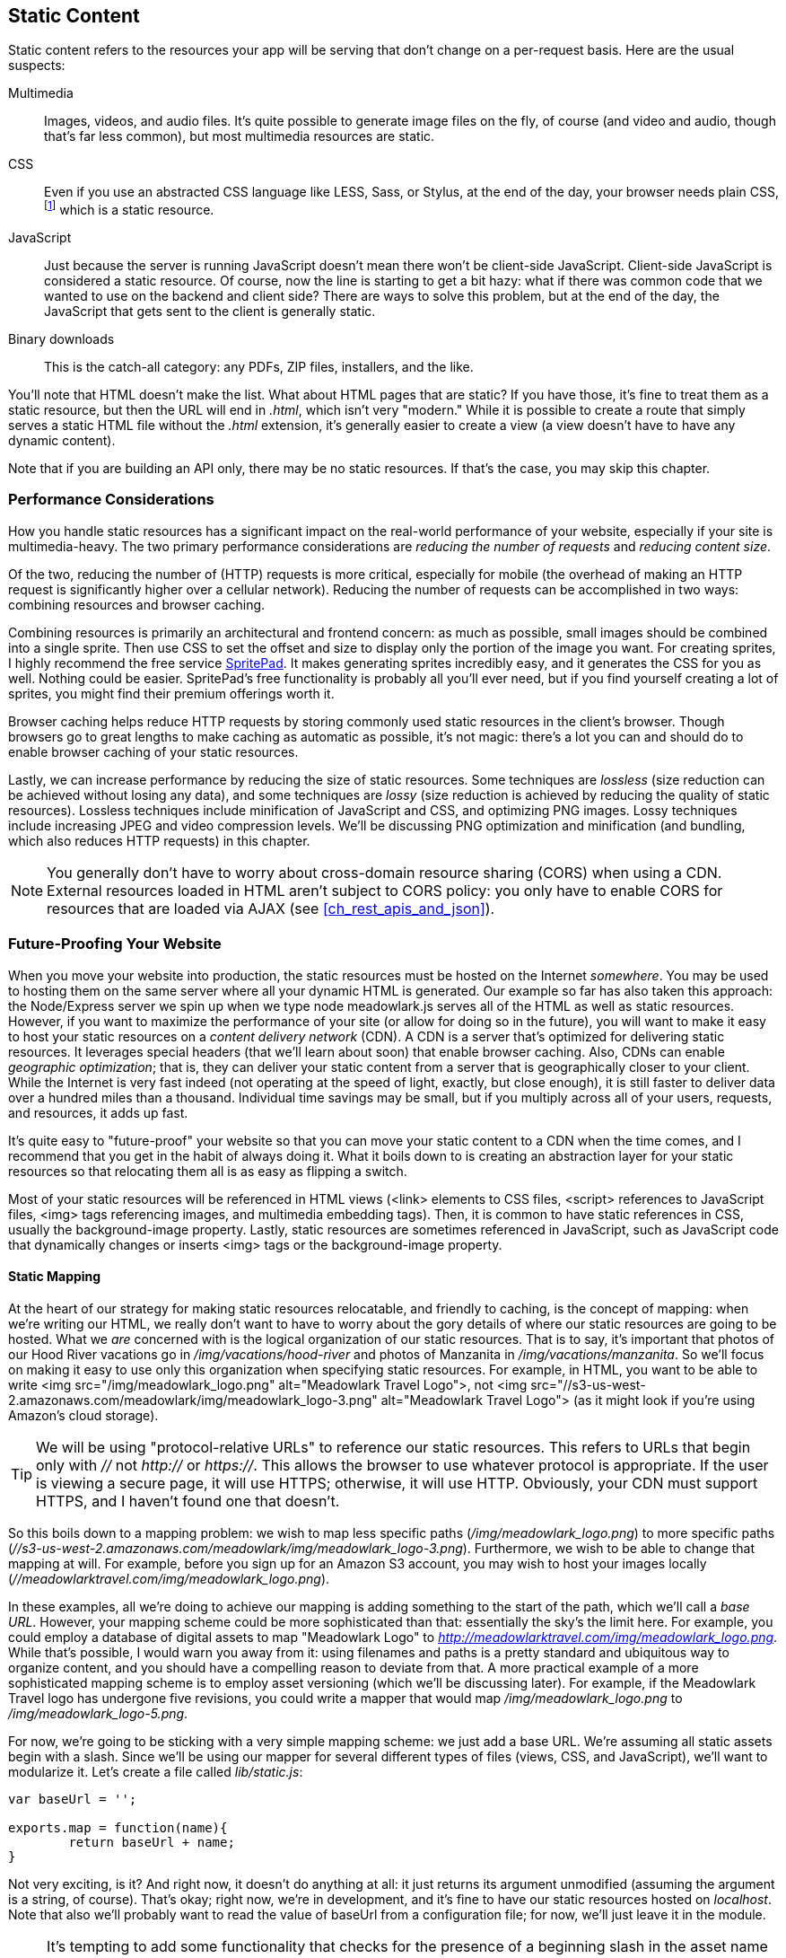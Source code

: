 [[ch_static_content]]
== Static Content

Static content refers to the resources your app will be serving that don't change on a per-request basis.((("static content", id="ix_staticcont", range="startofrange")))  Here are the usual suspects:

Multimedia::
	Images, videos, and audio files.((("multimedia")))  It's quite possible to generate image files on the fly, of course (and video and audio, though that's far less common), but most multimedia resources are static.

CSS::
	Even if you use an ((("CSS")))abstracted CSS language like LESS, Sass, or Stylus, at the end of the day, your browser needs plain CSS,footnote:[It is possible to use uncompiled LESS in a browser, with some JavaScript magic.  There are performance consequences to this approach, so I don't recommend it.] which is a static resource.

JavaScript::
	Just because the server is running JavaScript doesn't((("JavaScript", "client-side, as static resource"))) mean there won't be client-side JavaScript.((("client-side JavaScript")))  Client-side JavaScript is considered a static resource.  Of course, now the line is starting to get a bit hazy: what if there was common code that we wanted to use on the backend and client side?  There are ways to solve this problem, but at the end of the day, the JavaScript that gets sent to the client is generally static.((("binary downloads")))

Binary downloads::
	This is the catch-all category: any PDFs, ZIP files, installers, and the like.	

You'll note that HTML doesn't make the list.  What about HTML pages that are static?  If you have those, it's fine to treat them as a static resource, but then the URL will end in __.html__, which isn't very "modern."  While it is possible to create a route that simply serves a static HTML file without the __.html__ extension, it's generally easier to create a view (a view doesn't have to have any dynamic content).

Note that if you are building an API only, there may be no static resources.  If that's the case, you may skip this chapter.

=== Performance Considerations

How you handle static resources has a significant impact on the real-world performance of your website, especially if your site is multimedia-heavy.((("performance", "and handling of static resources")))((("static content", "performance considerations")))  The two primary performance considerations are _reducing the number of requests_ and _reducing content size_.

Of the two, reducing the number of (HTTP) requests is more critical, especially for mobile (the overhead of making an HTTP request is significantly higher over a cellular network).((("requests, reducing number of")))  Reducing the number of requests can be accomplished in two ways: combining resources and browser caching.

Combining resources is primarily an architectural and frontend concern: as much as possible, small images should be combined into a single sprite.((("images", "small, combining into a single sprite")))((("sprites")))  Then use CSS to set the offset and size to display only the portion of the image you want.  For creating sprites, I highly recommend the free service http://wearekiss.com/spritepad[SpritePad].((("SpritePad")))  It makes generating sprites incredibly easy, and it generates the CSS for you as well.  Nothing could be easier.  SpritePad's free functionality is probably all you'll ever need, but if you find yourself creating a lot of sprites, you might find their premium offerings worth it.

Browser caching helps reduce HTTP requests by storing commonly used static resources in the client's browser.((("browsers", "caching")))((("caching", "browser")))  Though browsers go to great lengths to make caching as automatic as possible, it's not magic: there's a lot you can and should do to enable browser caching of your static resources.

Lastly, we can increase performance by reducing the size of static resources.  Some techniques are _lossless_ (size reduction can be achieved without losing any data),((("lossy size reduction")))((("lossless size reduction"))) and some techniques are _lossy_ (size reduction is achieved by reducing the quality of static resources).  Lossless techniques include minification of JavaScript and CSS, and optimizing PNG images.((("PNG images")))((("compression")))  Lossy techniques include increasing JPEG and video compression levels.  We'll be discussing PNG optimization and minification (and bundling, which also reduces HTTP requests) in this chapter.

[NOTE]
====
You generally don't have to worry ((("cross-origin resource sharing (CORS)")))about cross-domain resource sharing (CORS) when using a CDN.  External resources loaded in HTML aren't subject to CORS policy: you only have to enable CORS for resources that are loaded via AJAX (see <<ch_rest_apis_and_json>>).
====

=== Future-Proofing Your Website

When you move your website into production, the static resources must be hosted on the Internet _somewhere_. ((("static content", "future-proofing your website"))) You may be used to hosting them on the same server where all your dynamic HTML is generated.  Our example so far has also taken this approach: the Node/Express server we spin up when we type +node meadowlark.js+ serves all of the HTML as well as static resources.  However, if you want to maximize the performance of your site (or allow for doing so in the future), you will want to make it easy to host your static resources on a _content delivery network_ (CDN).((("content delivery networks (CDNs)")))((("CDNs", see="content delivery networks")))  A CDN is a server that's optimized for delivering static resources.  It leverages special headers (that we'll learn about soon) that enable browser caching.  Also, CDNs can enable _geographic optimization_; ((("geographic optimization")))that is, they can deliver your static content from a server that is geographically closer to your client.  While the Internet is very fast indeed (not operating at the speed of light, exactly, but close enough), it is still faster to deliver data over a hundred miles than a thousand.  Individual time savings may be small, but if you multiply across all of your users, requests, and resources, it adds up fast.

It's quite easy to "future-proof" your website so that you can move your static content to a CDN when the time comes, and I recommend that you get in the habit of always doing it.  What it boils down to is creating an abstraction layer for your static resources so that relocating them all is as easy as flipping a switch.

Most of your static resources will be referenced in HTML views (+<link>+ elements to CSS files, +<script>+ references to JavaScript files, +<img>+ tags referencing images, and multimedia embedding tags).((("views", "static resources referenced in")))  Then, it is common to have static references in CSS, usually the +background-image+ property.((("CSS", "static resources referenced in")))  Lastly, static resources are sometimes referenced in JavaScript, such as JavaScript code that dynamically changes or inserts +<img>+ tags or the +background-image+ property.((("JavaScript", "static resources referenced in code")))

==== Static Mapping

At the heart of our strategy for making static resources relocatable, and friendly to caching,((("static content", "future-proofing your website", "static mapping"))) is the concept of mapping: when we're writing our HTML, we really don't want to have to worry about the gory details of where our static resources are going to be hosted.  What we _are_ concerned with is the logical organization of our static resources.  That is to say, it's important that photos of our Hood River vacations go in __/img/vacations/hood-river__ and photos of Manzanita in __/img/vacations/manzanita__.  So we'll focus on making it easy to use only this organization when specifying static resources.  For example, in HTML, you want to be able to write +<img src="/img/meadowlark_logo.png" alt="Meadowlark Travel Logo">+, not +<img src="//s3-us-west-2.amazonaws.com/meadowlark/img/meadowlark_logo-3.png" alt="Meadowlark Travel Logo">+ (as it might look if you're using Amazon's cloud storage).

[TIP]
====
We will be using "protocol-relative URLs" to reference our static pass:[<phrase role="keep-together">resources.</phrase>]((("protocol relative URLs")))((("URLs", "protocol relative, using to reference static resources")))  This refers to URLs that begin only with __//__ not __http://__ or __https://__.  This allows the browser to use whatever protocol is pass:[<phrase role="keep-together">appropriate</phrase>].  If the user is viewing a secure page, it will use HTTPS; otherwise, it will use HTTP.  Obviously, your CDN must support HTTPS, and I haven't found one that doesn't.
====

So this boils down to a mapping problem: we wish to map less specific paths (__/img/meadowlark_logo.png__) to more specific paths (__//s3-us-west-2.amazonaws.com/meadowlark/img/meadowlark_logo-3.png__).  Furthermore, we wish to be able to change that mapping at will.  For example, before you sign up for an Amazon S3 account, you may wish to host your images locally (__//meadowlarktravel.com/img/meadowlark_logo.png__).

In these examples, all we're doing to achieve our mapping is adding something to the start of the path, which we'll call a _base URL_.  However, your mapping scheme could be more sophisticated than that: essentially the sky's the limit here.  For example, you could employ a database of digital assets to map "+Meadowlark Logo+" to __http://meadowlarktravel.com/img/meadowlark_logo.png__.  While that's possible, I would warn you away from it: using filenames and paths is a pretty standard and ubiquitous way to organize content, and you should have a compelling reason to deviate from that. ((("asset versioning"))) A more practical example of a more sophisticated mapping scheme is to employ asset versioning (which we'll be discussing later).  For example, if the Meadowlark Travel logo has undergone five revisions, you could write a mapper that would map __/img/meadowlark_logo.png__ to __/img/meadowlark_logo-5.png__.

For now, we're going to be sticking with a very simple mapping scheme: we just add a base URL.  We're assuming all static assets begin with a slash.  Since we'll be using our mapper for several different types of files (views, CSS, and JavaScript), we'll want to modularize it.  Let's create a file called __lib/static.js__:

[source,js]
----
var baseUrl = '';

exports.map = function(name){
	return baseUrl + name;
}
----

Not very exciting, is it?  And right now, it doesn't do anything at all: it just returns its argument unmodified (assuming the argument is a string, of course).  That's okay; right now, we're in development, and it's fine to have our static resources hosted on __localhost__.  Note that also we'll probably want to read the value of +baseUrl+ from a configuration file; for now, we'll just leave it in the module.

[NOTE]
====
It's tempting to add some functionality that checks for the presence of a beginning slash in the asset name and adds it if it isn't present, but keep in mind that your asset mapper is going to be used _everywhere_, and therefore should be as fast as possible.  We can statically analyze our code as part of our QA toolchain to make sure our asset names always start with a slash.
====

==== Static Resources in Views

Static resources in views are the easiest to deal with, so we'll start there.((("static content", "future-proofing your website", "static resources in views")))((("views", "static resources in")))  We can create a Handlebars helper (see <<ch_templating>>) to give us a link to a static resource:

[source,js]
----
// set up handlebars view engine
var handlebars = require('express3-handlebars').create({
    defaultLayout:'main',
    helpers: {
        static: function(name) {
            return require('./lib/static.js').map(name);
        }
    }
});
----

We added a Handlebars helper called ++static++, which simply calls our static mapper.  Now let's modify __main.layout__ to use this new helper for the logo image:

[source,html]
----
<header><img src="{{static '/img/logo.jpg'}}"
    alt="Meadowlark Travel Logo"></header>
----

If we run the website, we'll see that absolutely nothing has changed: if we inspect the source, we'll see that the URL of the logo image is still __/img/meadowlark_logo.jpg__, as expected.

Now we'll take some time and replace all of our references to static resources in our views and templates.  Now static resources in all of our HTML should be ready to be moved to a CDN.

==== Static Resources in CSS

CSS is going to be slightly more complicated, because we don't have Handlebars to help us out (it is possible to configure Handlebars to generate CSS,((("static content", "future-proofing your website", "static resources in CSS")))((("CSS", "static resources in"))) but it's not supported—it's not what Handlebars was designed for).  However, CSS preprocessors like LESS, Sass, and Stylus all support variables, which is what we need.((("Sass")))((("Stylus")))  Of these three popular preprocessors, I prefer LESS, which is what we'll be using here.((("LESS")))  If you use Sass or Stylus, the technique is very similar, and it should be clear how to adapt this technique to a different preprocessor.

++++
<?hard-pagebreak?>
++++

We'll add a background image to our site to provide a little texture.((("images", "background image for a site")))  Create a directory called __less__, and a file in it called __main.less__:

[source,css]
----
body {
	background-image: url("/img/backgrouind.png");
}
----

This looks exactly like CSS so far, and that's not by accident: LESS is backward compatible with CSS, so any valid CSS is also valid LESS.  As a matter of fact, if you already have any CSS in your __public/css/main.css__ file, you should move it into __less/main.less__.  Now we need a way to compile the LESS to generate CSS.((("Grunt", "compiling LESS to generate CSS")))  We'll use a Grunt task for that:

----
npm install --save-dev grunt-contrib-less
----

Then modify __Gruntfile.js__.  Add +grunt-contrib-less+ to the list of Grunt tasks to load, then add the following section to +grunt.initConfig+:

[source,js]
----
less: {
    development: {
        files: {
            'public/css/main.css': 'less/main.less',
        }
    }
}
----

The syntax essentially reads "generate __public/css/main.css__ from __less/main.less__."  Now run +grunt less+, and you'll see you now have a CSS file.  Let's link it into our layout, in the +<head>+ section:

[source,html]
----
	<!-- ... -->
    <link rel="stylesheet" href="{{static /css/main.css}}">
</head>
----

Note that we're using our newly minted +static+ helper!  This is not going to solve the problem of the link to __/img/background.png__ inside the generated CSS file, but it will create a relocatable link to the CSS file itself.

Now that we've got the framework set up, let's make the URL used in the CSS file relocatable.  First, we'll link in our static mapper as a LESS custom function.((("LESS", "linking in static mapper as LESS custom function")))  This can all be accomplished in __Gruntfile.js__:

[source,js]
----
less: {
    development: {
        options: {
            customFunctions: {
                static: function(lessObject, name) {
                    return 'url("' +
                        require('./lib/static.js').map(name.value) +
                        '")';
                }
            }
        },
        files: {
            'public/css/main.css': 'less/main.less',
        }
    }
}
----

Note that we add the standard CSS +url+ specifier and double quotes to the output of the mapper: that will ensure that our CSS is valid.  Now all we have to do is modify our LESS file, __less/main.less__:

[source,css]
----
body {
	background-image: static("/img/background.png");
}
----

Notice that all that really changed was that we replaced +url+ with +static+; it's as easy as that.

=== Static Resources in Server-Side JavaScript

Using our static mapper in server-side JavaScript is really easy, as we've already written a module to do our mapping.((("server-side JavaScript", "static resources in")))((("static content", "static resources in server-side JavaScript")))((("JavaScript", "static resources in server-side JavaScript")))  For example, let's say we want to add an easter egg to our application.  At Meadowlark Travel, we're huge fans of Bud Clark (a former Portland mayor).  We want our logo replaced with a logo with a picture of Mr. Clark on his birthday.  Modify __meadowlark.js__:

[source,js]
----
var static = require('./lib/static.js').map;                                                                                                           

app.use(function(req, res, next){
        var now = new Date();                                                                                                                          
        res.locals.logoImage = now.getMonth()==11 && now.getDate()==19 ?                                                                               
                static('/img/logo_bud_clark.png') :                                                                                                    
                static('/img/logo.png');                                                                                                               
        next();                                                                                                                                        
});
----

Then in __views/layouts/main.handlebars__:

[source,html]
----
<header><img src="{{logoImage}}" alt="Meadowlark Travel Logo"></header>
----

Note that we don't use the +static+ Handlebars helper in the view: that's because we already used it in the route handler, and if we used it here, we'd be double-mapping the file, which would be no good!

=== Static Resources in Client-Side JavaScript

Your first instinct might simply be to make the static mapper available to the client, and for our simple case,((("JavaScript", "static resources in client-side JavaScript")))((("client-side JavaScript", "static resources in"))) it would work fine (although we would have to use _browserify_, which allows you to use Node-style modules in the browser).((("browserify")))  However, I am going to recommend against this approach because it will quickly fall apart as our mapper gets more sophisticated.  For example, if we start to use a database for more sophisticated mapping, that will no longer work in the browser.  Then we would have to get into the business of making an AJAX call so the server could map a file for us, which will slow things down considerably.

So what to do?  Fortunately, there's a simple solution.  It's not quite as elegant as having access to the mapper, but it won't cause problems for us down the line.

Let's say you use jQuery to dynamically change the shopping cart image: when it's empty, the visual representation of the shopping cart is empty.((("images", "shopping cart, on the client")))((("jQuery", "dynamically changing shopping cart image")))  After the user has added items to it, a box appears in the cart.  (We would really want to use a sprite for this, but for the sake of the example, we will use two different images).

Our two images are called __/img/shop/cart_empty.png__ and __/img/shop/cart_full.png__.  Without mapping, we might use something like this:

[source,js]
----
$(document).on('meadowlark_cart_changed'){
	$('header img.cartIcon').attr('src', cart.isEmpty() ?
		'/img/shop/cart_empty.png' : '/img/shop/cart_full.png' );
}
----

This will fall apart when we move our images to a CDN, so we want to be able to map these images too.  The solution is just to do the mapping on the server, and set custom JavaScript variables.  In __views/layouts/main.handlebars__, we can do that:

[source,html]
----
<!-- ... -->
<script>
    var IMG_CART_EMPTY = '{{static '/img/shop/cart_empty.png'}}';
    var IMG_CART_FULL = '{{static '/img/shop/cart_full.png'}}';
</script>	
----

Then our jQuery simply uses those variables:

[source,js]
----
$(document).on('meadowlark_cart_changed', function(){                                                                                  
        $('header img.cartIcon').attr('src', cart.isEmpty() ?                                                                          
                IMG_CART_EMPTY : IMG_CART_FULL );                                                                                      
}); 
----

If you do a lot of image swapping on the client side, you'll probably want to consider organizing all of your image variables in an object (which itself becomes something of a map).  For example, we might rewrite the previous code as:

[source,html]
----
<!-- ... -->
<script>
	var static = {
		IMG_CART_EMPTY: '{{static '/img/shop/cart_empty.png'}}',
		IMG_CART_FULL: '{{static '/img/shop/cart_full.png'}}
	}
</script>	
----

=== Serving Static Resources

Now that we've seen how we can create a framework that allows us to easily change where our static resources are served from,((("static content", "serving static resources"))) what is the best way to actually store the assets?((("caching", "browser")))((("browsers", "caching")))  It helps to understand the headers that your browser uses to determine how (and whether) to cache a resource:

+Expires+/+Cache-Control+::
	These two headers tell your browser the maximum amount of time a resource can be cached.  They are taken seriously by the browser: if they inform the browser((("Cache-Control header")))((("Expires header"))) to cache something for a month, it simply won't redownload it for a month, as long as it stays in the cache.  It's important to understand that a browser may remove the image from the cache prematurely, for reasons you have no control over.  For example, the user could clear the cache manually, or the browser could clear your resource to make room for other resources the user is visiting more frequently.  You only need one of these headers, and +Expires+ is more broadly supported, so it's preferable to use that one.  If the resource is in the cache, and it has not expired yet, the browser will not issue a +GET+ request at all, which improves performance, especially on mobile.

+Last-Modified+/+ETag+::
	These two tags provide a versioning of sorts: if the browser needs to fetch the resource, it will examine these tags _before_ downloading the content.((("Last-Modified header")))  A +GET+ request is still issued to the server, but if the values returned by these headers satisfy the browser that the resource hasn't changed, it will not proceed to download the file.  As the name implies, +Last-Modified+ allows you to specify the date the resource was last modified.((("ETag header")))  +ETag+ allows you to use an arbitrary string, which is usually a version string or a content hash.

When serving static resources, you should use the +Expires+ header _and_ either +Last-Modified+ or +ETag+.  Express's built-in +static+ middleware sets +Cache-Control+, but doesn't handle either +Last-Modified+ or +ETag+.  So, while it's suitable for development, it's not a great solution for deployment.

If you choose to host your static resources on a CDN, such as Amazon CloudFront, Microsoft Azure, or MaxCDN, the advantage is that they will handle most of these details for you.  You will be able to fine-tune the details, but the defaults provided by any of these services are already good.

If you don't want to host your static resources on a CDN, but want something more robust than Express's built-in +connect+ middleware, consider using a proxy server, such as Nginx (see <<ch_production_concerns>>), which is quite capable.

=== Changing Your Static Content

Caching significantly improves the performance of your website, but it isn't without its consequences.  In particular, if you change any of your((("static content", "changing"))) static resources, clients may not see them until the cached versions expire in your browser.  Google recommends you cache for a month, preferably a year.  Imagine a user who uses your website every day on the same browser: that person might not see your updates for a whole year!

Clearly this is an undesirable situation, and you can't just tell your users to clear their cache.  The solution is _fingerprinting_. ((("fingerprinting resource bundles"))) Fingerprinting simply decorates the name of the resource with some kind of version information.  When you update the asset, the resource name changes, and the browser knows it needs to download it.((("asset versioning")))

Let's take our logo, for example (__/img/meadowlark_logo.png__).  If we host it on a CDN for maximum performance, specifying an expiration of one year, and then go and change the logo, your users may not see the updated logo for up to a year.  However, if you rename your logo __/img/meadowlark_logo-1.png__ (and reflect that name change in your HTML), the browser will be forced to download it, because it looks like a new resource.

If you consider the dozens—or even hundreds or thousands—of images on your site, this approach may seem very daunting.  If you're in that situation (large numbers of images hosted on a CDN), this is where you might consider making your static mapper more sophisticated.  For example, you might store the current version of all your digital assets in a database, and the static mapper could look up the asset name (__/img/meadowlark_logo.png__, for example) and return a URL to the _most recent version_ of the asset (__/img/meadowlark_logo-12.png__).

At the very least, you should fingerprint your CSS and JavaScript files.  It's one thing if your logo is not current, but it's incredibly frustrating to roll out a new feature, or change the layout on a page, only to find that your users aren't seeing the changes because the resources are cached.

A popular alternative to fingerprinting individual files is to _bundle_ your resources. ((("bundling"))) Bundling takes all of your CSS and smashes it into one file that's impossible for a human to read, and does the same for your client-side JavaScript.  Since new files are being created anyway, it's usually easy and common to fingerprint those files.

=== Bundling and Minification

In an effort to reduce HTTP requests _and_ reduce the data sent over the wire, "bundling and minification" has become popular.((("static content", "bundling and minification")))((("bundling", "and minification")))  Bundling takes like files (CSS or JavaScript) and bundles multiple files into one (thereby reducing HTTP requests).((("minification")))  Minification removes anything unnecessary from your source, such as whitespace (outside of strings), and it can even rename your variables to something shorter.

One additional advantage of bundling and minification is that it reduces the number of assets that need to be fingerprinted.  Still, things are getting complicated quick!  Fortunately, there are some Grunt tasks that will help us manage the madness.

Since our project doesn't currently have any client-side JavaScript, let's create two files: one will be for "contact us" form submission handling, and the other will be for shopping cart functionality.  We'll just put some logging in there for now so we can verify that the bundling and minification is working:

__public/js/contact.js__:

[source,js]
----
$(document).ready(function(){
    console.log('contact forms initialized');
});
----

__public/js/cart.js__:

[source,js]
----
$(document).ready(function(){
    console.log('shopping cart initialized');  
});
----

We've already got a CSS file (generated from a LESS file), but let's add another one.  We'll put our cart-specific styles in their own CSS file.((("Grunt", "using for bundling and minification")))  Call it __less/cart.less__:

[source,css]
----
div.cart {
    border: solid 1px black;
}
----

Now in __Gruntfile.js__ add it to the list of LESS files to compile:

[source,js]
----
files: {
    'public/css/main.css': 'less/main.less',
    'public/css/cart.css': 'less/cart.css',
}
----

We'll use no fewer than three Grunt tasks to get where we're going: one for the JavaScript, one for the CSS, and another to fingerprint the files.  Let's go ahead and install those modules now:

----
npm install --save-dev grunt-contrib-uglify
npm install --save-dev grunt-contrib-cssmin
npm install --save-dev grunt-hashres
----

Then load these tasks in the Gruntfile:

[source,js]
----
    [
        // ...
        'grunt-contrib-less',
        'grunt-contrib-uglify',
        'grunt-contrib-cssmin',
        'grunt-hashres',
    ].forEach(function(task){
        grunt.loadNpmTasks(task);
    });
----

And set up the tasks:

[source,js]
----
    grunt.initConfig({
        // ...
        uglify: {
            all: {
                files: {
                    'public/js/meadowlark.min.js': ['public/js/**/*.js']
                }       
            }
        },
        cssmin: {
            combine: {
                files: {
                    'public/css/meadowlark.css': ['public/css/**/*.css', 
                        '!public/css/meadowlark*.css']
                }   
            },
            minify: {
                src: 'public/css/meadowlark.css',
                dest: 'public/css/meadowlark.min.css',
            }
        },
        hashres: {
            options: {
                fileNameFormat: '${name}.${hash}.${ext}'
            },
            all: {
                src: [
                    'public/js/meadowlark.min.js',
                    'public/css/meadowlark.min.css',
                ],
                dest: [
                    'views/layouts/main.handlebars',
                ]
            },
        }   
    });
};
----

Let's look at what we just did. ((("uglify task")))((("CSS", "bundling and minifying files"))) In the +uglify+ task (minification is often called "uglifying" because...well, just look at the output, and you'll understand), we take all the site JavaScript((("JavaScript", "bundling and minifying files"))) and combine it into one file called __meadowlark.min.js__.  For +cssmin+, we have two tasks: we first combine all the CSS files into one called __meadowlark.css__ (note the second element in that array: the exclamation point at the beginning of the string says _not_ to include these files...this will prevent it from circularly including the files it generates itself!).  Then we minify the combined CSS into a file called __meadowlark.min.css__.

Before we get to +hashres+, let's pause for a second.  We've now taken all of our JavaScript and put it in __meadowlark.min.js__ and all of our CSS and put it in __meadowlark.min.css__.  Now, instead of referencing individual files in our HTML, we'll want to reference them in our layout file. ((("layouts", "referencing bundled and minified files"))) So let's modify our layout file:

[source,html]
----
    <!-- ... -->
    <script src="http://code.jquery.com/jquery-2.0.2.min.js"></script>
    <script src="{{static '/js/meadowlark.min.js'}}"></script>
    <link rel="stylesheet" href="{{static '/css/meadowlark.min.css'}}">
</head>
----

So far, it may seem like a lot of work for a small payoff.  However, as your site grows, you will find yourself adding more and more JavaScript and CSS.  I've seen projects that have had a dozen or more JavaScript files and five or six CSS files.  Once you reach that point, bundling and minification will yield impressive performance improvements.

Now on to the +hashres+ task.((("hashres task")))((("fingerprinting resource bundles", "bundled and minified CSS and JavaScript files")))  We want to fingerprint these bundled and minified CSS and JavaScript files so that when we update our website, our clients see the changes immediately, instead of waiting for their cached version to expire.  The +hashres+ task handles the complexities of that for us.  Note that we tell it that we want to rename the __public/js/meadowlark.min.js__ and __public/css/meadowlark.min.css__ file.  +hashres+ will generate a hash of the file (a mathematical fingerprinting) and append it to the file.  So now, instead of __/js/meadowlark.min.js__, you'll have __/js/meadowlark.min.62a6f623.js__ (the actual value of the hash will be different if your version differs by even a single character).  If you had to remember to change the references in __views/layout/main.handlebars__ every time, well...you would probably forget sometimes.  Fortunately, the +hashres+ task comes to the rescue: it can automatically change the references for you.  See in the configuration how we specified __views/layouts/main.handlebars__ in the +dest+ section?  That will automatically change the references for us.

So now let's give it a try.  It's important that we do things in the right order, because these tasks have dependencies:

----
grunt less
grunt cssmin
grunt uglify
grunt hashres
----

That's a lot of work every time we want to change our CSS or JavaScript, so let's set up a Grunt task so we don't have to remember all that.  Modify __Gruntfile.js__:

[source,js]
----
grunt.registerTask('default', ['cafemocha', 'jshint', 'exec']);
grunt.registerTask('static', ['less', 'cssmin', 'uglify', 'hashres']);
----

Now all we have to do is type +grunt static+, and everything will be taken care of pass:[<phrase role="keep-together">for us.</phrase>]

==== Skipping Bundling and Minification in Development Mode

One problem with bundling and minification is that it makes frontend debugging all but impossible.  All of your JavaScript and CSS are smashed into their own bundles, and the situation can even be worse if you choose extremely aggressive options for your minification.((("static content", "bundling and minification", "skipping in development mode")))((("development mode", "skipping bundling and minification")))((("minification", "skipping in development mode")))((("bundling", "skipping in development mode")))  What would be ideal is a way to disable bundling and minification in development mode.  Fortunately, I've written just the module for you: +connect-bundle+.((("connect-bundle module")))

Before we get started with that module, let's create a configuration file.((("JSON", "configuration file for connect-bundle")))  We'll be defining our bundles now, but we will also use this configuration file later to specify database settings.  It's common to specify your configuration in a JSON file, and it's a little known but very useful trick that you can read and parse a JSON file using +require+, just as if it were a module:

[source,js]
----
var config = require('./config.json');
----

However, because I get tired of typing quotation marks, I generally prefer to put my configuration in a JavaScript file (which is almost identical to a JSON file, minus a few quotation marks).  So let's create __config.js__:

[source,js]
----
module.exports = {
    bundles: {

        clientJavaScript: {
            main: {
                file: '/js/meadowlark.min.js',
                location: 'head',
                contents: [
                    '/js/contact.js',
                    '/js/cart.js',
                ]
            }
        },

        clientCss: {
            main: {
                file: '/css/meadowlark.min.css',
                contents: [
                    '/css/main.css',
                    '/css/cart.css',
                ]
            }
        }
    }
}
----

We're defining bundles for JavaScript and CSS.  We could have multiple bundles (one for desktop and one for mobile, for example), but for our example, we just have one bundle, which we call "main."  Note that in the JavaScript bundle, we can specify a location.  For reasons of performance and dependency, it may be desirable to put your JavaScript in different locations.  In the +<head>+, right after the open +<body>+ tag, and right before the close +<body>+ tag are all common locations to include a JavaScript file.  Here, we're just specifying "head" (we can call it whatever we want, but JavaScript bundles must have a location).

Now we modify __views/layouts/main.handlebars__:

[source,html]
----
    <!-- ... -->
    {{#each _bundles.css}}
        <link rel="stylesheet" href="{{static .}}">
    {{/each}}
    {{#each _bundles.js.head}}
        <script src="{{static .}}"></script>
    {{/each}}
</head>
----

Note that we're still using our +{{static}}+ helper; we still want to be able to map and relocate our resources.  By default, +connect-bundle+ will put the bundles in a property +_bundles+ of +res.locals+, though you can control the name of the property if you wish (see the +connect-bundle+ documentation).

Now if we want to use a fingerprinted bundle name, we have to modify __config.js__ instead of __views/layouts/main.handlebars__.  Modify __Gruntfile.js__ accordingly:

[source,js]
----
hashres: {
    options: {
        fileNameFormat: '${name}.${hash}.${ext}'
    },
    all: {
        src: [
            'public/js/meadowlark.min.js',
            'public/css/meadowlark.min.css',
        ],
        dest: [
            'config.js',
        ]
    },
}   
----

Now you can run +grunt static+; you'll see that __config.js__ has been updated with the fingerprinted bundle names.

=== A Note on Third-Party Libraries

You'll notice I haven't included jQuery in any bundles in these examples. ((("bundling", "third-party libraries and")))((("libraries", "bundling third-party libraries")))((("jQuery", "not included in bundles"))) jQuery is so incredibly ubiquitous, I find that there is dubious value in including it in a bundle: the chances are, your browser probably has a cached copy.  The gray area would be libraries such as Handlebars, Backbone, or Bootstrap: they're quite popular, but not as likely to be always cached in the browser.  If you're using only one or two third-party libraries, it's probably not worth bundling them with your scripts.  If you've got five or more libraries, though, you might see a performance gain by bundling the libraries.

=== QA

If you choose to implement some form of static mapping, either using the techniques in this chapter or something else, consistency will be key.((("static content", "quality assurance in static mapping")))((("quality assurance", "static mapping")))  Forgetting to use the +{{static}}+ helper even once will create a maintenance headache: you could spend hours trying to figure out why your changes aren't being reflected on the live site when you update your CDN.

Instead of waiting for the inevitable bug, or hoping that code reviews will catch the problem, why not add a component to our QA toolchain to fix the problem?  We'll use a Grunt plugin called ++grunt-lint-pattern++, which simply searches for a pattern in source files and generates an error if it's found. ((("linting", "catching unmapped statics"))) First, install the package:

----
npm install --save-dev grunt-lint-pattern
----

Then add +grunt-lint-pattern+ to the list of ((("Grunt", "grunt-lint-pattern module")))modules to be loaded in __Gruntfile.js__, and add the following configuration:

[source,js]
----
lint_pattern: {
    view_statics: {
        options: {
            rules: [
                {
                    pattern: /<link [^>]*href=["'](?!\{\{static )/,
                    message: 'Un-mapped static resource found in <link>.'
                },
                {
                    pattern: /<script [^>]*src=["'](?!\{\{static )/,
                    message: 'Un-mapped static resource found in <script>.'
                },
                {
                    pattern: /<img [^>]*src=["'](?!\{\{static )/,
                    message: 'Un-mapped static resource found in <img>.'
                },
            ]
        },
        files: {
            src: [
                'views/**/*.handlebars'
            ]
        }
    },
    css_statics: {
        options: {
            rules: [
                {
                    pattern: /url\(/,
                    message: 'Un-mapped static found in LESS property.'
                },
            ]
        },
        files: {
            src: [
                'less/**/*.less'
            ]
        }
    }
}
----

And add +lint_pattern+ to your default rule:

[source,js]
----
grunt.registerTask('default', ['cafemocha', 'jshint', 'exec', 'lint_pattern']);
----

Now when we run +grunt+ (_which we should be doing regularly_), we will catch any instances of unmapped statics.

=== Summary

For what seems like such a simple thing, static resources are a lot of trouble.  However, they probably represent the bulk of the data actually being transferred to your visitors, so spending some time optimizing them will yield substantial payoff.

Depending on the size and complexity of your website, the techniques for static mapping I've outlined here may be overkill.  For those projects, the other viable solution is to simply host your static resources on a CDN from the start, and always use the full URL to the resource in your views and CSS.  You will probably still want to run some kind of linting to make sure you're not hosting static resources locally: you can use +grunt-lint-pattern+ to search for links that don't start with +(?:https?:)?//+; that will prevent you from accidentally using local resources.

Elaborate bundling and minification is another area in which you can save time if the payoff isn't worth it for your application.  In particular, if your site includes only one or two JavaScript files, and all of your CSS lives in a single file, you could probably skip bundling altogether, and minification will produce only modest gains, unless your JavaScript or CSS is massive.

Whatever technique you choose to use to serve your static resources, I highly recommend hosting them separately, preferably on a CDN.  If it sounds like a hassle to you, let me assure that it's not nearly as difficult as it sounds, especially if you spend a little time on your deployment system, so deploying static resources to one location and your application to another is automatic.

If you're concerned about the hosting costs of CDNs, I encourage you to take a look at what you're paying now for hosting.  Most hosting providers essentially charge for bandwidth, even if you don't know it.  However, if all of a sudden your site is mentioned on Slashdot, and you get "Slashdotted," you may find yourself with a hosting bill you didn't expect.  CDN hosting is usually set up so that you pay for what you use.  To give you an example, a website that I manage for a medium-sized regional company, which uses about 20 GB a month of bandwidth, pays only a few dollars per month to host static resources (and it's a very media-heavy site).

The performance gains you realize by hosting your static resources on a CDN are significant, and the cost and inconvenience of doing so is minimal, so I highly recommend going this route.
((("static content", range="endofrange", startref="ix_staticcont")))
